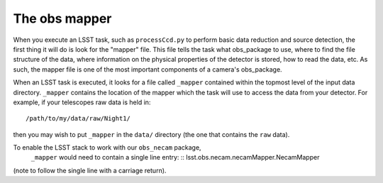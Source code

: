 The obs mapper
==============

When you execute an LSST task, such as ``processCcd.py`` to perform
basic data reduction and source detection, the first thing it will do
is look for the "mapper" file. This file tells the task what
obs\_package to use, where to find the file structure of the data,
where information on the physical properties of the detector is
stored, how to read the data, etc. As such, the mapper file is one of
the most important components of a camera's obs_package.

When an LSST task is executed, it looks for a file called ``_mapper``
contained within the topmost level of the input data
directory. ``_mapper`` contains the location of the mapper which the
task will use to access the data from your detector. For example, if
your telescopes raw data is held in: ::
     /path/to/my/data/raw/Night1/

then you may wish to put ``_mapper`` in the ``data/`` directory (the
one that contains the ``raw`` data).

To enable the LSST stack to work with our ``obs_necam`` package,
   ``_mapper`` would need to contain a single line entry: ::
   lsst.obs.necam.necamMapper.NecamMapper
   
(note to follow the single line with a carriage return).

